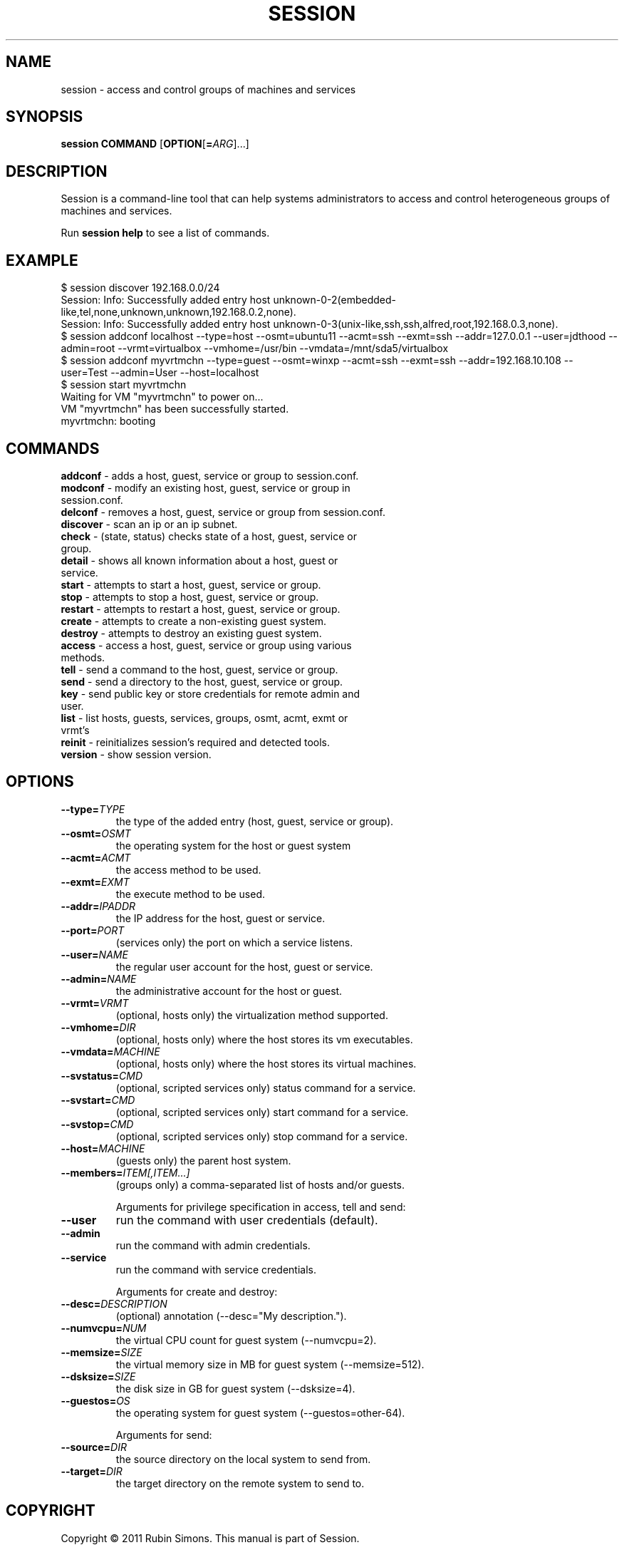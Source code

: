 .TH SESSION "1" "8 Dec 2011" "session" "User Commands"
.SH NAME
session \- access and control groups of machines and services
.SH SYNOPSIS
.B session
\fBCOMMAND\fR
[\fBOPTION\fR[\fB=\fR\fIARG\fR]...]
.SH DESCRIPTION
Session is a command-line tool that can help systems administrators
to access and control heterogeneous groups of machines and services.
.PP
Run
.B session help
to see a list of commands.
.SH EXAMPLE
.EX
    $ session discover 192.168.0.0/24
    Session: Info: Successfully added entry host unknown-0-2(embedded-like,tel,none,unknown,unknown,192.168.0.2,none).
    Session: Info: Successfully added entry host unknown-0-3(unix-like,ssh,ssh,alfred,root,192.168.0.3,none).
    $ session addconf localhost --type=host --osmt=ubuntu11 --acmt=ssh --exmt=ssh --addr=127.0.0.1 --user=jdthood --admin=root --vrmt=virtualbox --vmhome=/usr/bin --vmdata=/mnt/sda5/virtualbox
    $ session addconf myvrtmchn --type=guest --osmt=winxp --acmt=ssh --exmt=ssh --addr=192.168.10.108 --user=Test --admin=User --host=localhost
    $ session start myvrtmchn
    Waiting for VM "myvrtmchn" to power on...
    VM "myvrtmchn" has been successfully started.
    myvrtmchn: booting
.EE
.SH COMMANDS
.TP
\fBaddconf\fR    - adds a host, guest, service or group to session.conf.
.TP
\fBmodconf\fR    - modify an existing host, guest, service or group in session.conf.
.TP
\fBdelconf\fR    - removes a host, guest, service or group from session.conf.
.TP
\fBdiscover\fR   - scan an ip or an ip subnet.
.TP
\fBcheck\fR      - (state, status) checks state of a host, guest, service or group.
.TP
\fBdetail\fR     - shows all known information about a host, guest or service.
.TP
\fBstart\fR      - attempts to start a host, guest, service or group.
.TP
\fBstop\fR       - attempts to stop a host, guest, service or group.
.TP
\fBrestart\fR    - attempts to restart a host, guest, service or group.
.TP
\fBcreate\fR     - attempts to create a non-existing guest system.
.TP
\fBdestroy\fR    - attempts to destroy an existing guest system.
.TP
\fBaccess\fR     - access a host, guest, service or group using various methods.
.TP
\fBtell\fR       - send a command to the host, guest, service or group.
.TP
\fBsend\fR       - send a directory to the host, guest, service or group.
.TP
\fBkey\fR        - send public key or store credentials for remote admin and user.
.TP
\fBlist\fR       - list hosts, guests, services, groups, osmt, acmt, exmt or vrmt's
.TP
\fBreinit\fR     - reinitializes session's required and detected tools.
.TP
\fBversion\fR    - show session version.
.SH OPTIONS
.TP
\fB--type=\fR\fITYPE\fR
the type of the added entry (host, guest, service or group).
.TP
\fB--osmt=\fR\fIOSMT\fR
the operating system for the host or guest system
.TP
\fB--acmt=\fR\fIACMT\fR
the access method to be used.
.TP
\fB--exmt=\fR\fIEXMT\fR
the execute method to be used.
.TP
\fB--addr=\fR\fIIPADDR\fR
the IP address for the host, guest or service.
.TP
\fB--port=\fR\fIPORT\fR
(services only) the port on which a service listens.
.TP
\fB--user=\fR\fINAME\fR
the regular user account for the host, guest or service.
.TP
\fB--admin=\fR\fINAME\fR
the administrative account for the host or guest.
.TP
\fB--vrmt=\fR\fIVRMT\fR
(optional, hosts only) the virtualization method supported.
.TP
\fB--vmhome=\fR\fIDIR\fR
(optional, hosts only) where the host stores its vm executables.
.TP
\fB--vmdata=\fR\fIMACHINE\fR
(optional, hosts only) where the host stores its virtual machines.
.TP
\fB--svstatus=\fR\fICMD\fR
(optional, scripted services only) status command for a service.
.TP
\fB--svstart=\fR\fICMD\fR
(optional, scripted services only)  start command for a service.
.TP
\fB--svstop=\fR\fICMD\fR
(optional, scripted services only)   stop command for a service.
.TP
\fB--host=\fR\fIMACHINE\fR
(guests only) the parent host system.
.TP
\fB--members=\fR\fIITEM[,ITEM...]\fR
(groups only) a comma-separated list of hosts and/or guests.

Arguments for privilege specification in access, tell and send:
.TP
\fB--user
run the command with user credentials (default).
.TP
\fB--admin
run the command with admin credentials.
.TP
\fB--service
run the command with service credentials.

Arguments for create and destroy:
.TP
\fB--desc=\fR\fIDESCRIPTION\fR
(optional) annotation (--desc="My description.").
.TP
\fB--numvcpu=\fR\fINUM\fR
the virtual CPU count for guest system (--numvcpu=2).
.TP
\fB--memsize=\fR\fISIZE\fR
the virtual memory size in MB for guest system (--memsize=512).
.TP
\fB--dsksize=\fR\fISIZE\fR
the disk size in GB for guest system (--dsksize=4).
.TP
\fB--guestos=\fR\fIOS\fR
the operating system for guest system (--guestos=other-64).

Arguments for send:
.TP
\fB--source=\fR\fIDIR\fR
the source directory on the local system to send from.
.TP
\fB--target=\fR\fIDIR\fR
the target directory on the remote system to send to.
.SH COPYRIGHT
Copyright © 2011 Rubin Simons.
This manual is part of Session.
.SH "SEE ALSO"
.BR ssh (1),
.BR nmap (1).
